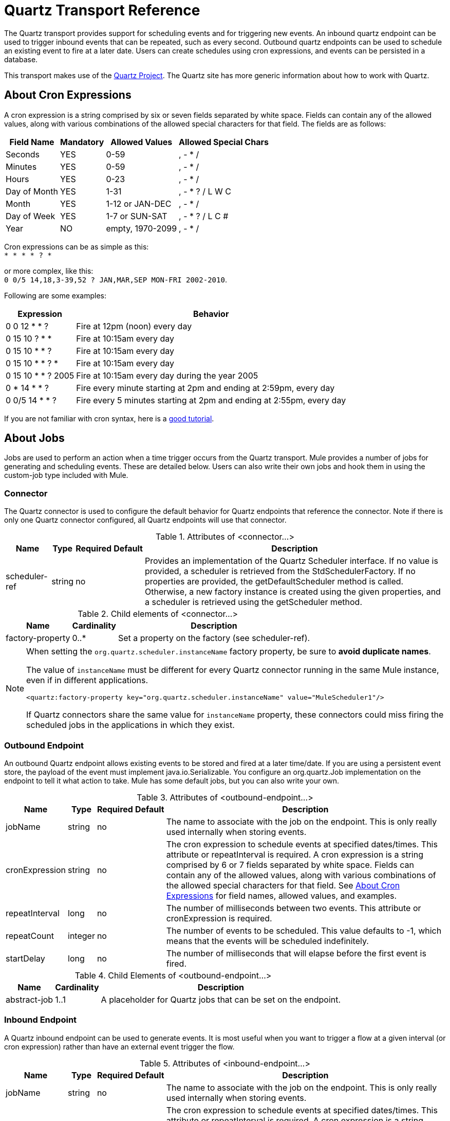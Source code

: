 = Quartz Transport Reference

The Quartz transport provides support for scheduling events and for triggering new events. An inbound quartz endpoint can be used to trigger inbound events that can be repeated, such as every second. Outbound quartz endpoints can be used to schedule an existing event to fire at a later date. Users can create schedules using cron expressions, and events can be persisted in a database.

This transport makes use of the link:http://www.quartz-scheduler.org/documentation/[Quartz Project]. The Quartz site has more generic information about how to work with Quartz.

== About Cron Expressions

A cron expression is a string comprised by six or seven fields separated by white space. Fields can contain any of the allowed values, along with various combinations of the allowed special characters for that field. The fields are as follows:

[%header%autowidth.spread]
|===
|Field Name |Mandatory |Allowed Values |Allowed Special Chars
|Seconds |YES |0-59 |, - * /
|Minutes |YES |0-59 |, - * /
|Hours |YES |0-23 |, - * /
|Day of Month |YES |1-31 |, - * ? / L W C
|Month |YES |1-12 or JAN-DEC |, - * /
|Day of Week |YES |1-7 or SUN-SAT |, - * ? / L C #
|Year |NO |empty, 1970-2099 |, - * /
|===

Cron expressions can be as simple as this: +
 `* * * * ? *`

or more complex, like this: +
 `0 0/5 14,18,3-39,52 ? JAN,MAR,SEP MON-FRI 2002-2010`.

Following are some examples:

[%header%autowidth.spread]
|===
|Expression |Behavior
|0 0 12 * * ? |Fire at 12pm (noon) every day
|0 15 10 ? * * |Fire at 10:15am every day
|0 15 10 * * ? |Fire at 10:15am every day
|0 15 10 * * ? * |Fire at 10:15am every day
|0 15 10 * * ? 2005 |Fire at 10:15am every day during the year 2005
|0 * 14 * * ? |Fire every minute starting at 2pm and ending at 2:59pm, every day
|0 0/5 14 * * ? |Fire every 5 minutes starting at 2pm and ending at 2:55pm, every day
|===

If you are not familiar with cron syntax, here is a http://www.quartz-scheduler.org/documentation/quartz-1.x/tutorials/crontrigger[good tutorial].

== About Jobs

Jobs are used to perform an action when a time trigger occurs from the Quartz transport. Mule provides a number of jobs for generating and scheduling events. These are detailed below. Users can also write their own jobs and hook them in using the custom-job type included with Mule.

=== Connector

The Quartz connector is used to configure the default behavior for Quartz endpoints that reference the connector. Note if there is only one Quartz connector configured, all Quartz endpoints will use that connector.

.Attributes of <connector...>
[%header%autowidth.spread]
|======
|Name |Type |Required |Default |Description
|scheduler-ref |string |no |  |Provides an implementation of the Quartz Scheduler interface. If no value is provided, a scheduler is retrieved from the StdSchedulerFactory. If no properties are provided, the getDefaultScheduler method is called. Otherwise, a new factory instance is created using the given properties, and a scheduler is retrieved using the getScheduler method.
|======

.Child elements of <connector...>
[%header%autowidth.spread]
|===
|Name |Cardinality |Description
|factory-property |0..* |Set a property on the factory (see scheduler-ref).
|===

[NOTE]
====
When setting the `org.quartz.scheduler.instanceName` factory property, be sure to *avoid duplicate names*.

The value of `instanceName` must be different for every Quartz connector running in the same Mule instance, even if in different applications.

[source, xml, linenums]
----
<quartz:factory-property key="org.quartz.scheduler.instanceName" value="MuleScheduler1"/>
----

If Quartz connectors share the same value for `instanceName` property, these connectors could miss firing the scheduled jobs in the applications in which they exist.
====


=== Outbound Endpoint

An outbound Quartz endpoint allows existing events to be stored and fired at a later time/date. If you are using a persistent event store, the payload of the event must implement java.io.Serializable. You configure an org.quartz.Job implementation on the endpoint to tell it what action to take. Mule has some default jobs, but you can also write your own.

.Attributes of <outbound-endpoint...>
[%header%autowidth.spread]
|====
|Name |Type |Required |Default |Description
|jobName |string |no |  |The name to associate with the job on the endpoint. This is only really used internally when storing events.
|cronExpression |string |no |  |The cron expression to schedule events at specified dates/times. This attribute or repeatInterval is required. A cron expression is a string comprised by 6 or 7 fields separated by white space. Fields can contain any of the allowed values, along with various combinations of the allowed special characters for that field. See <<About Cron Expressions>> for field names, allowed values, and examples.
|repeatInterval |long |no |  |The number of milliseconds between two events. This attribute or cronExpression is required.
|repeatCount |integer |no |  |The number of events to be scheduled. This value defaults to -1, which means that the events will be scheduled indefinitely.
|startDelay |long |no |  |The number of milliseconds that will elapse before the first event is fired.
|====

.Child Elements of <outbound-endpoint...>
[%header%autowidth.spread]
|===========
|Name |Cardinality |Description
|abstract-job |1..1 |A placeholder for Quartz jobs that can be set on the endpoint.
|===========

=== Inbound Endpoint

A Quartz inbound endpoint can be used to generate events. It is most useful when you want to trigger a flow at a given interval (or cron expression) rather than have an external event trigger the flow.

.Attributes of <inbound-endpoint...>
[%header%autowidth.spread]
|=====
|Name |Type |Required |Default |Description
|jobName |string |no |  |The name to associate with the job on the endpoint. This is only really used internally when storing events.
|cronExpression |string |no |  |The cron expression to schedule events at specified dates/times. This attribute or repeatInterval is required. A cron expression is a string comprised by 6 or 7 fields separated by white space. Fields can contain any of the allowed values, along with various combinations of the allowed special characters for that field. See <<About Cron Expressions>>  for field names, allowed values, and examples.
|repeatInterval |long |no |  |The number of milliseconds between two events. This attribute or cronExpression is required.
|repeatCount |integer |no |  |The number of events to be scheduled. This value defaults to -1, which means that the events will be scheduled indefinitely.
|startDelay |long |no |  |The number of milliseconds that will elapse before the first event is fired.
|=====

.Child Elements of <inbound-endpoint...>
[%header%autowidth.spread]
|===========
|Name |Cardinality |Description
|abstract-job |1..1 |A placeholder for Quartz jobs that can be set on the endpoint.
|===========

=== Endpoint

A global endpoint that can be used as a template to create inbound and outbound Quartz endpoints. Common configuration can be set on a global endpoint and then referenced using the @ref attribute on the local endpoint. Note that because jobs sometimes only work on inbound or outbound endpoints, they have to be set on the local endpoint.

.Attributes of <endpoint...>
[%header%autowidth.spread]
|=====
|Name |Type |Required |Default |Description
|jobName |string |no |  |The name to associate with the job on the endpoint. This is only really used internally when storing events.
|cronExpression |string |no |  |The cron expression to schedule events at specified dates/times. This attribute or repeatInterval is required. A cron expression is a string comprised by 6 or 7 fields separated by white space. Fields can contain any of the allowed values, along with various combinations of the allowed special characters for that field. See <<About Cron Expressions>>  for field names, allowed values, and examples.
|repeatInterval |long |no |  |The number of milliseconds between two events. This attribute or cronExpression is required.
|repeatCount |integer |no |  |The number of events to be scheduled. This value defaults to -1, which means that the events will be scheduled indefinitely.
|startDelay |long |no |  |The number of milliseconds that will elapse before the first event is fired.
|=====

.Child Elements of <endpoint...>
[%header%autowidth.spread]
|===========
|Name |Cardinality |Description
|abstract-job |0..1 |A placeholder for Quartz jobs that can be set on the endpoint.
|===========

=== Abstract Job

A placeholder for Quartz jobs that can be set on the endpoint.

.Attributes of <abstract-job...>
[%header%autowidth.spread]
|===
|Name |Type |Required |Default |Description
|groupName |string |no |  |The group name of the scheduled job.
|jobGroupName |string |no |  |The job group name of the scheduled job.
|===

=== Abstract Inbound Job

A placeholder for Quartz jobs that can be set on inbound endpoints only.

.Attributes of <abstract-inbound-job...>
[%header%autowidth.spread]
|===
|Name |Type |Required |Default |Description
|groupName |string |no |  |The group name of the scheduled job.
|jobGroupName |string |no |  |The job group name of the scheduled job.
|===

=== Event Generator Job

An inbound endpoint job that will trigger a new event for the flow according to the schedule on the endpoint. This is useful for periodically triggering a flow without the need for an external event to occur.

.Attributes of <event-generator-job...>
[%header%autowidth.spread]
|======
|*Name* |*Type* |*Required* |*Default* |*Description*
|stateful |boolean |no |  |Determines if the job is persistent. If so, the job detail state will be persisted for each request. More importantly, each job triggered will execute sequentially. If the Job takes longer than the next trigger the next job will wait for the current job to execute.
|======

.Child Elements of <event-generator-job...>
[%header%autowidth.spread]
|========
|Name |Cardinality |Description
|payload |0..1 |The payload of the newly created event. The payload can be a reference to a file, fixed string, or object configured as a Spring bean. If this value is not set, an event will be generated with an org.mule.transport.NullPayload instance.
|========

=== Endpoint Polling Job

An inbound endpoint job that can be used to periodically read from an external source (via another endpoint). This can be useful for triggering time-based events from sources that do not support polling or for simply controlling the rate in which events are received from the source.

.Attributes of <endpoint-polling-job...>
[%header%autowidth.spread]
|======
|*Name* |*Type* |*Required* |*Default* |*Description*
|stateful |boolean |no |  |Determines if the job is persistent. If so, the job detail state will be persisted for each request. More importantly, each job triggered will execute sequentially. If the Job takes longer than the next trigger the next job will wait for the current job to execute.
|======

.Child Elements of <endpoint-polling-job...>
[%header%autowidth.spread]
|===
|Name |Cardinality |Description
|job-endpoint |0..1 |A reference to another configured endpoint from which events will be received.
|===

=== Scheduled Dispatch Job

An outbound job that will schedule a job for dispatch at a later time/date. The event will get dispatched using the configured endpoint reference.

.Attributes of <scheduled-dispatch-job...>
[cols="5*"]
|======
|*Name* |*Type* |*Required* |*Default* |*Description*
|stateful |boolean |no |  |Determines if the job is persistent. If so, the job detail state will be persisted for each request. More importantly, each job triggered will execute sequentially. If the Job takes longer than the next trigger the next job will wait for the current job to execute.
|======

.Child Elements of <scheduled-dispatch-job...>
[%header%autowidth.spread]
|=======
|Name |Cardinality |Description
|job-endpoint |0..1 |The endpoint used to dispatch the scheduled event. The preferred approach is to create a global endpoint and reference it using the ref attribute. However, you can also use the address attribute to define a URI endpoint (which supports expressions). You can use the timeout attribute to specify an arbitrary time-out value associated with the endpoint that can be used by jobs that block waiting to receive events.
|=======

=== Custom Job

A custom job can be configured on inbound or outbound endpoints. You can create and configure your own job implementation and use it on a Quartz endpoint. A custom job can be configured as a bean in the XML configuration and referenced using this job.

.Attributes of <custom-job...>

[%header%autowidth.spread]
|=======
|Name |Type |Required |Default |Description
|groupName |string |no |  |The group name of the scheduled job
|jobGroupName |string |no |  |The job group name of the scheduled job.
|job-ref |string |no |  |The bean name or ID of the custom job to use when this job gets executed.
|=======

=== Custom Job From Message

Allows a job to be stored on the current message. This can only be used on outbound endpoints. When the message is received, the job is read and the job is added to the scheduler with the current message. This allows for custom scheduling behavior determined by the message itself. Usually the flow or a transformer would create the job on the message based on application-specific logic. Any Mule-supported expressions can be used to read the job from the message. Typically, you add the job as a header, but an attachment could also be used.

.Attributes of <custom-job-from-message...>
[%header%autowidth.spread]
|===
|Name |Type |Required |Default |Description
|groupName |string |no |  |The group name of the scheduled job.
|jobGroupName |string |no |  |The job group name of the scheduled job.
|===

== Go Further

* See the link:/mule-user-guide/v/3.5/quartz-connector[Quartz Connector] for details on setting the properties for a Quartz endpoint in Studio's visual editor.
* Read a link://blogs.mulesoft.com/mule-and-quartz-scheduled-jobs-and-long-running-tasks/[post in MuleSoft's blog] about using Quartz in Mule
* Read link://quartz-scheduler.org/documentation[Quartz's documentation]
